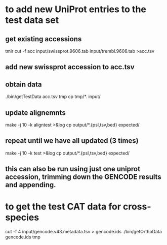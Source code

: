 
* to add new UniProt entries to the test data set
** get existing accessions
tmlr cut -f acc input/swissprot.9606.tab input/trembl.9606.tab >acc.tsv
** add new swissprot accession to acc.tsv
** obtain data 
./bin/getTestData acc.tsv tmp
cp tmp/*. input/
** update alignemnts 
make -j 10 -k aligntest >&log
cp output/*.{psl,tsv,bed} expected/
** repeat until we have all updated (3 times)
make -j 10 -k test >&log
cp output/*.{psl,tsv,bed} expected/

** this can also be run using just one uniprot accession, trimming down the GENCODE results and appending.


* to get the test CAT data for cross-species 

cut -f 4 input/gencode.v43.metadata.tsv > gencode.ids
./bin/getOrthoData gencode.ids tmp

